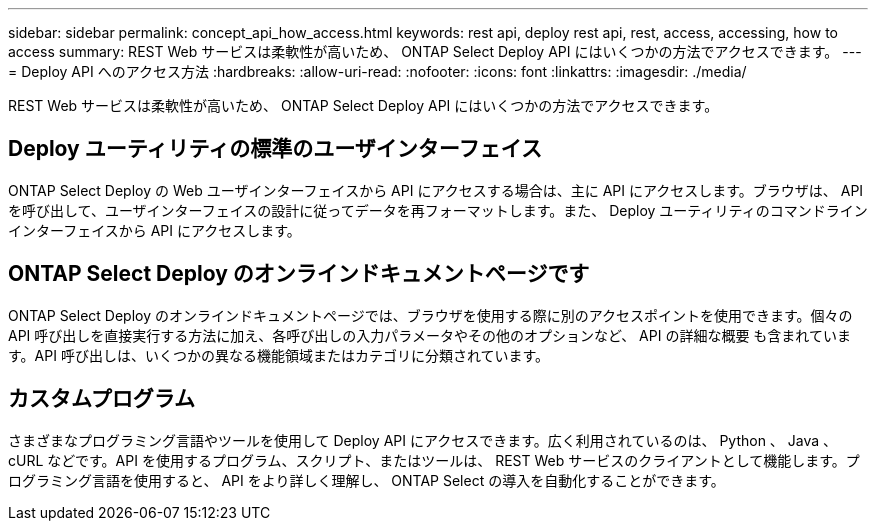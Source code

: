 ---
sidebar: sidebar 
permalink: concept_api_how_access.html 
keywords: rest api, deploy rest api, rest, access, accessing, how to access 
summary: REST Web サービスは柔軟性が高いため、 ONTAP Select Deploy API にはいくつかの方法でアクセスできます。 
---
= Deploy API へのアクセス方法
:hardbreaks:
:allow-uri-read: 
:nofooter: 
:icons: font
:linkattrs: 
:imagesdir: ./media/


[role="lead"]
REST Web サービスは柔軟性が高いため、 ONTAP Select Deploy API にはいくつかの方法でアクセスできます。



== Deploy ユーティリティの標準のユーザインターフェイス

ONTAP Select Deploy の Web ユーザインターフェイスから API にアクセスする場合は、主に API にアクセスします。ブラウザは、 API を呼び出して、ユーザインターフェイスの設計に従ってデータを再フォーマットします。また、 Deploy ユーティリティのコマンドラインインターフェイスから API にアクセスします。



== ONTAP Select Deploy のオンラインドキュメントページです

ONTAP Select Deploy のオンラインドキュメントページでは、ブラウザを使用する際に別のアクセスポイントを使用できます。個々の API 呼び出しを直接実行する方法に加え、各呼び出しの入力パラメータやその他のオプションなど、 API の詳細な概要 も含まれています。API 呼び出しは、いくつかの異なる機能領域またはカテゴリに分類されています。



== カスタムプログラム

さまざまなプログラミング言語やツールを使用して Deploy API にアクセスできます。広く利用されているのは、 Python 、 Java 、 cURL などです。API を使用するプログラム、スクリプト、またはツールは、 REST Web サービスのクライアントとして機能します。プログラミング言語を使用すると、 API をより詳しく理解し、 ONTAP Select の導入を自動化することができます。
